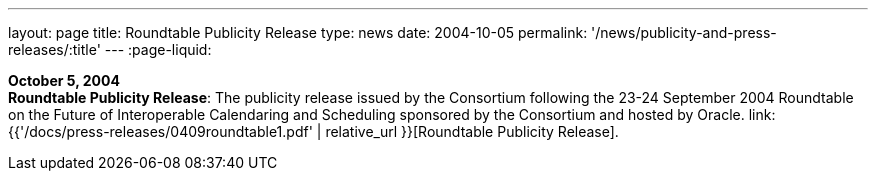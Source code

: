 ---
layout: page
title:  Roundtable Publicity Release
type: news
date: 2004-10-05
permalink: '/news/publicity-and-press-releases/:title'
---
:page-liquid:

*October 5, 2004* +
*Roundtable Publicity Release*: The publicity release issued by the
Consortium following the 23-24 September 2004 Roundtable on the Future
of Interoperable Calendaring and Scheduling sponsored by the Consortium
and hosted by Oracle.
link:{{'/docs/press-releases/0409roundtable1.pdf' | relative_url }}[Roundtable Publicity
Release].